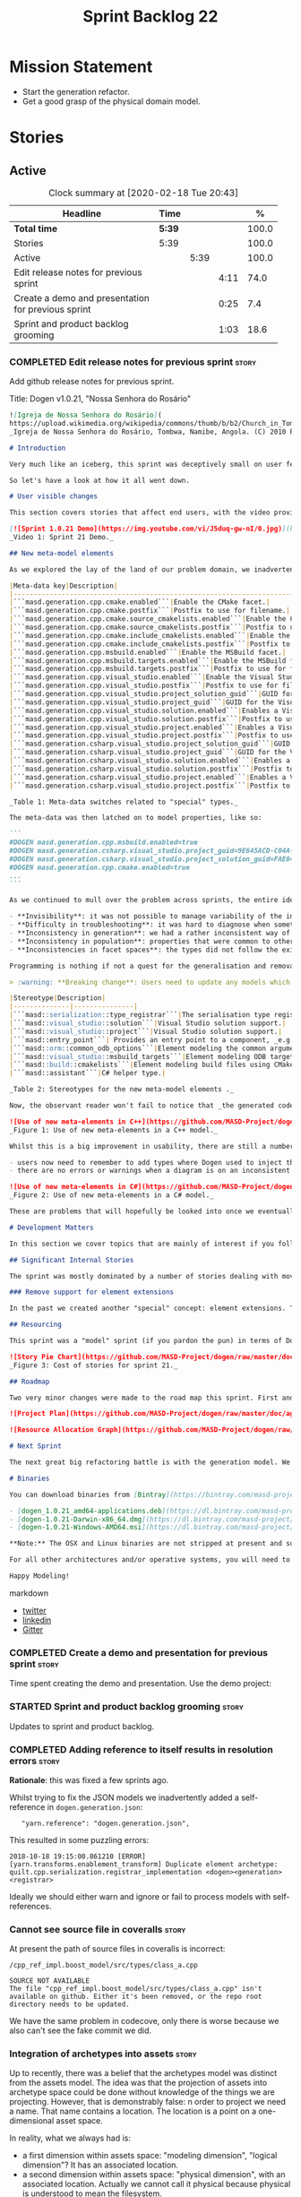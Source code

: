 #+title: Sprint Backlog 22
#+options: date:nil toc:nil author:nil num:nil
#+todo: STARTED | COMPLETED CANCELLED POSTPONED
#+tags: { story(s) epic(e) spike(p) }

* Mission Statement

- Start the generation refactor.
- Get a good grasp of the physical domain model.

* Stories

** Active

#+begin: clocktable :maxlevel 3 :scope subtree :indent nil :emphasize nil :scope file :narrow 75 :formula %
#+CAPTION: Clock summary at [2020-02-18 Tue 20:43]
| <75>                                               |        |      |      |       |
| Headline                                           | Time   |      |      |     % |
|----------------------------------------------------+--------+------+------+-------|
| *Total time*                                       | *5:39* |      |      | 100.0 |
|----------------------------------------------------+--------+------+------+-------|
| Stories                                            | 5:39   |      |      | 100.0 |
| Active                                             |        | 5:39 |      | 100.0 |
| Edit release notes for previous sprint             |        |      | 4:11 |  74.0 |
| Create a demo and presentation for previous sprint |        |      | 0:25 |   7.4 |
| Sprint and product backlog grooming                |        |      | 1:03 |  18.6 |
#+TBLFM: $5='(org-clock-time%-mod @3$2 $2..$4);%.1f
#+end:

*** COMPLETED Edit release notes for previous sprint                  :story:
    CLOSED: [2020-02-18 Tue 20:35]
    :LOGBOOK:
    CLOCK: [2020-02-18 Tue 20:30]--[2020-02-18 Tue 20:44] =>  0:14
    CLOCK: [2020-02-18 Tue 19:04]--[2020-02-18 Tue 19:34] =>  0:30
    CLOCK: [2020-02-18 Tue 18:02]--[2020-02-18 Tue 18:37] =>  0:35
    CLOCK: [2020-02-17 Mon 23:16]--[2020-02-18 Tue 00:23] =>  1:07
    CLOCK: [2020-02-17 Mon 22:44]--[2020-02-17 Mon 23:15] =>  0:31
    CLOCK: [2020-02-17 Mon 20:00]--[2020-02-17 Mon 20:10] =>  0:10
    CLOCK: [2020-02-17 Mon 19:51]--[2020-02-17 Mon 19:59] =>  0:08
    CLOCK: [2020-02-17 Mon 19:02]--[2020-02-17 Mon 19:58] =>  0:56
    :END:

Add github release notes for previous sprint.

Title: Dogen v1.0.21, "Nossa Senhora do Rosário"

#+BEGIN_SRC markdown
![Igreja de Nossa Senhora do Rosário](
https://upload.wikimedia.org/wikipedia/commons/thumb/b/b2/Church_in_Tombua%2C_Namibe%2C_Angola.JPG/1280px-Church_in_Tombua%2C_Namibe%2C_Angola.JPG)
_Igreja de Nossa Senhora do Rosário, Tombwa, Namibe, Angola. (C) 2010 Paulo César Santos._

# Introduction

Very much like an iceberg, this sprint was deceptively small on user features but big on internal changes: after several sprints of desperate chasing, we finally completed the mythical "fabric refactor". The coding work was not exactly glamorous, as we engaged on a frontal attack on all "quasi-meta-types" we had previously scattered across the codebase. One by one, each type was polished and moved into the assets meta-model, to be reborn anew as a fully-fledged modeling element. All the while, we tried to avoid breaking the world - but nevertheless did so, frequently. It was grueling work. Having said that, the end of the refactor made for a very exciting sprint, and though the war remains long, we can't help but feel an important battle was won.

So let's have a look at how it all went down.

# User visible changes

This section covers stories that affect end users, with the video providing a quick demonstration of the new features, and the sections below describing them in more detail. All features this sprint are related to the addition of new meta-model types, which resulted in a number of breaking changes. These we have highlighted with :warning:.

[![Sprint 1.0.21 Demo](https://img.youtube.com/vi/J5duq-gw-nI/0.jpg)](https://youtu.be/J5duq-gw-nI)
_Video 1: Sprint 21 Demo._

## New meta-model elements

As we explored the lay of the land of our problem domain, we inadvertently found ourselves allowing Dogen to evolve a "special" set of meta-types. These we used to model files deemed inferior in stature to _real source code_: mostly build-related material, but also some more "regular" source code which could be derived from existing elements - _e.g._ visitors, serialisation registrars and the like. Due to its second-class-citizen nature, these  "special types" were controlled via variability in haphazard ways. Over the years, a plethora of meta-data switches was introduced at the model level but, in the absence of a coherent overall plan, these were _ad-hoc_ and inconsistent. On the main, the switches were used to enable or disable the emission of these "special types", as well as to configure some of their properties. Table 1 provides a listing of these switches.

|Meta-data key|Description|
|-------------------------------------------------------------------------------------|---------------------------------------------------------|
|```masd.generation.cpp.cmake.enabled```|Enable the CMake facet.|
|```masd.generation.cpp.cmake.postfix```|Postfix to use for filename.|
|```masd.generation.cpp.cmake.source_cmakelists.enabled```|Enable the CMakeLists file in ```src``` directory.|
|```masd.generation.cpp.cmake.source_cmakelists.postfix```|Postfix to use for filename.|
|```masd.generation.cpp.cmake.include_cmakelists.enabled```|Enable the CMakeLists file in ```include``` directory.|
|```masd.generation.cpp.cmake.include_cmakelists.postfix```|Postfix to use for filename.|
|```masd.generation.cpp.msbuild.enabled```|Enable the MSBuild facet.|
|```masd.generation.cpp.msbuild.targets.enabled```|Enable the MSBuild formatter for ODB targets.|
|```masd.generation.cpp.msbuild.targets.postfix```|Postfix to use for filename.|
|```masd.generation.cpp.visual_studio.enabled```|Enable the Visual Studio facet.|
|```masd.generation.cpp.visual_studio.postfix```|Postfix to use for filename.|
|```masd.generation.cpp.visual_studio.project_solution_guid```|GUID for the Visual studio solution.|
|```masd.generation.cpp.visual_studio.project_guid```|GUID for the Visual studio project.|
|```masd.generation.cpp.visual_studio.solution.enabled```|Enables a Visual Studio solution for C++.|
|```masd.generation.cpp.visual_studio.solution.postfix```|Postfix to use for filename.|
|```masd.generation.cpp.visual_studio.project.enabled```|Enables a Visual Studio solution for C++.|
|```masd.generation.cpp.visual_studio.project.postfix```|Postfix to use for filename.|
|```masd.generation.csharp.visual_studio.project_solution_guid```|GUID for the Visual studio solution.|
|```masd.generation.csharp.visual_studio.project_guid```|GUID for the Visual studio project.|
|```masd.generation.csharp.visual_studio.solution.enabled```|Enables a Visual Studio solution for C#.|
|```masd.generation.csharp.visual_studio.solution.postfix```|Postfix to use for filename.|
|```masd.generation.csharp.visual_studio.project.enabled```|Enables a Visual Studio project for C#.|
|```masd.generation.csharp.visual_studio.project.postfix```|Postfix to use for filename.|

_Table 1: Meta-data switches related to "special" types._

The meta-data was then latched on to model properties, like so:

```
#DOGEN masd.generation.cpp.msbuild.enabled=true
#DOGEN masd.generation.csharp.visual_studio.project_guid=9E645ACD-C04A-4734-AB23-C3FCC0F7981B
#DOGEN masd.generation.csharp.visual_studio.project_solution_guid=FAE04EC0-301F-11D3-BF4B-00C04F79EFBC
#DOGEN masd.generation.cpp.cmake.enabled=true
...
```

As we continued to mull over the problem across sprints, the entire idea of "implicit" element types - injected into the model and treated differently from regular elements - was [ultimately understood to be harmful](https://github.com/MASD-Project/dogen/blob/master/doc/agile/v1/sprint_backlog_11.org#analyse-the-state-of-the-mess-of-refactors). The approach is in fact an _abuse_ of variability, due to how these elements had been (_mis-_)modeled. And it had consequences:

- **Invisibility**: it was not possible to manage variability of the injected types in the same fashion as for all other elements because they were "invisible" to the modeler.
- **Difficulty in troubleshooting**: it was hard to diagnose when something didn't work as expected, because all of the magic was internal to the code generator.
- **Inconsistency in generation**: we had a rather inconsistent way of handling different element types; some "just appeared" due to the state of the model (like ```registrar```); others were a consequence of enabling formatters (_e.g._ ```CMakeLists.txt```); still others required the presence of stereotypes (_e.g._ ```visitor```). It was very hard to explain the rationale for each of these to an unsuspecting user.
- **Inconsistency in population**: properties that were common to other elements had to be handled specially via meta-data. For example, adding comments or changing decoration for these elements required bespoke meta-data and associated transforms, even though we already had a pipeline which operated on "regular" elements.
- **Inconsistencies in facet spaces**: the types did not follow the existing facet conventions - _i.e._, to be placed on a folder named after the facet, _etc_. Even in that they were "special".

Programming is nothing if not a quest for the generalisation and removal of special cases, and these types had been a major thorn in the design. Thus the idea of refactoring fabric out of existence was born. With this release we finally removed all of the above meta-data keys, and replaced them with regular meta-model elements, instantiable via the appropriate stereotypes (Table 2). Sadly, a single use case was left, due to the specificity of its implementation: visitors. These shall be addressed on a future release.

> :warning: **Breaking change**: Users need to update any models which make use of the meta-data in Table 1 and replace them with the corresponding elements and stereotypes.

|Stereotype|Description|
|--------------|---------------|
|```masd::serialization::type_registrar```|The serialisation type registrar used mainly for boost serialisation support.|
|```masd::visual_studio::solution```|Visual Studio solution support.|
|```masd::visual_studio::project```|Visual Studio solution support.|
|```masd::entry_point```| Provides an entry point to a component, _e.g._ ```main```.|
|```masd::orm::common_odb_options```|Element modeling the common arguments for ODB.|
|```masd::visual_studio::msbuild_targets```|Element modeling ODB targets using MSBuild.|
|```masd::build::cmakelists```|Element modeling build files using CMake.|
|```masd::assistant```|C# helper type.|

_Table 2: Stereotypes for the new meta-model elements ._

Now, the observant reader won't fail to notice that _the generated code has not changed_ in any way - well, at least not intentionally. All of these new meta-model elements already existed, but in their previous incantation variability was used to trigger them (mostly). With this release they are modeled as proper meta-model elements, controlled by the user, and processed in the exact same way as all other elements. This means we can make use of all of the existing machinery in Dogen such as profiles.

![Use of new meta-elements in C++](https://github.com/MASD-Project/dogen/raw/master/doc/blog/images/cpp_new_meta_elements.png)
_Figure 1: Use of new meta-elements in a C++ model._

Whilst this is a big improvement in usability, there are still a number of pitfalls:

- users now need to remember to add types where Dogen used to inject them automatically. This is the case with ```registrar```, which was generated automatically when a model made use of inheritance.
- there are no errors or warnings when a diagram is on an inconsistent state due to the choice of elements used. For example, one can add a solution without a project.

![Use of new meta-elements in C#](https://github.com/MASD-Project/dogen/raw/master/doc/blog/images/csharp_new_meta_elements.png)
_Figure 2: Use of new meta-elements in a C# model._

These are problems that will hopefully be looked into once we eventually reach the validation work, in a few sprints time.

# Development Matters

In this section we cover topics that are mainly of interest if you follow Dogen development, such as details on internal stories that consumed significant resources, important events, etc. As usual, for all the gory details of the work carried out this sprint, see the [sprint log](https://github.com/MASD-Project/dogen/blob/master/doc/agile/v1/sprint_backlog_21.org).

## Significant Internal Stories

The sprint was mostly dominated by a number of stories dealing with moving fabric types, but since they have user visible consequences, they have been dealt with in _User visible changes_. The only other story of note is described below.

### Remove support for element extensions

In the past we created another "special" concept: element extensions. These allowed two meta-model elements to share the same position in modeling space, _i.e._ two elements sharing the same name. Whilst this may sound crazy on first sight, the initial idea behind it was more or less sound. Files such as forward declarations in C++, or ODB options, were better modeled when using "lightweight" meta-model elements which provided the specific data needed. In order for this to work, we needed to have some kind of way of containing meta-elements within meta-elements, and thus "element extensions" were born. As with fabric types, element extensions did not stood the test of time and added a lot of complexity and special cases. Now that the last fabric types that made use of element extensions were removed, we managed to remove the extensions themselves from the meta-model, greatly simplifying things.

## Resourcing

This sprint was a "model" sprint (if you pardon the pun) in terms of Dogen development. At an overall elapsed time of four weeks, our utilisation rate improved significantly from 23% to an amazing 56%. In other words, we managed to maintain a steady pace and clocked around 20 hours every week. Furthermore, a staggering _75.5%_ of the overall ask was spent on stories directly related to the sprint's mission of refactoring fabric. This is quite possibly the highest in Dogen's eight-year history, as far as I can recall. We spent 19.6% on process related activities, which whilst not the smallest amount ever, its also in line with recent sprints - particularly when we have video recording activities. The remainder of the sprint was used chasing minor spikes such as problems with the setup (1.4%), errors in tests (0.8%), issues with coveralls (0.3%) and so on. Overall, from a resource management perspective, this was a very successful sprint.

![Story Pie Chart](https://github.com/MASD-Project/dogen/raw/master/doc/agile/v1/sprint_21_pie_chart.jpg)
_Figure 3: Cost of stories for sprint 21._

## Roadmap

Two very minor changes were made to the road map this sprint. First and foremost, we finally removed the fabric refactor from the roadmap, which is extremely pleasing. Secondly, we bumped up resource usage by a fair (if somewhat random) amount, which projected timescales in time somewhat, in a more realistic manner. How realistic is up to debate, but at least it is hopefully slightly less wrong.

![Project Plan](https://github.com/MASD-Project/dogen/raw/master/doc/agile/v1/sprint_21_project_plan.png)

![Resource Allocation Graph](https://github.com/MASD-Project/dogen/raw/master/doc/agile/v1/sprint_21_resource_allocation_graph.png)

# Next Sprint

The next great big refactoring battle is with the generation model. We need to move all concepts that had been incorrectly placed in generation to the meta-model, and, with it, reduce the huge code duplication we have between backends.

# Binaries

You can download binaries from [Bintray](https://bintray.com/masd-project/main/dogen) for OSX, Linux and Windows (all 64-bit):

- [dogen_1.0.21_amd64-applications.deb](https://dl.bintray.com/masd-project/main/1.0.21/dogen_1.0.21_amd64-applications.deb)
- [dogen-1.0.21-Darwin-x86_64.dmg](https://dl.bintray.com/masd-project/main/1.0.21/DOGEN-1.0.21-Darwin-x86_64.dmg)
- [dogen-1.0.21-Windows-AMD64.msi](https://dl.bintray.com/masd-project/main/DOGEN-1.0.21-Windows-AMD64.msi)

**Note:** The OSX and Linux binaries are not stripped at present and so are larger than they should be. We have [an outstanding story](https://github.com/MASD-Project/dogen/blob/master/doc/agile/product_backlog.org#linux-and-osx-binaries-are-not-stripped) to address this issue, but sadly CMake does not make this trivial.

For all other architectures and/or operative systems, you will need to build Dogen from source. Source downloads are available below.

Happy Modeling!
#+END_SRC markdown

- [[https://twitter.com/MarcoCraveiro/status/1229849866416816129][twitter]]
- [[https://www.linkedin.com/posts/marco-craveiro-31558919_masd-projectdogen-activity-6635632094846476289-oXZM][linkedin]]
- [[https://gitter.im/MASD-Project/Lobby][Gitter]]

*** COMPLETED Create a demo and presentation for previous sprint      :story:
    CLOSED: [2020-02-18 Tue 19:03]
    :LOGBOOK:
    CLOCK: [2020-02-18 Tue 18:38]--[2020-02-18 Tue 19:03] =>  0:25
    :END:

Time spent creating the demo and presentation. Use the demo project:

*** STARTED Sprint and product backlog grooming                       :story:
    :LOGBOOK:
    CLOCK: [2020-02-17 Mon 19:31]--[2020-02-17 Mon 19:50] =>  0:19
    CLOCK: [2020-02-17 Mon 17:43]--[2020-02-17 Mon 18:27] =>  0:44
    :END:

Updates to sprint and product backlog.

*** COMPLETED Adding reference to itself results in resolution errors :story:
    CLOSED: [2020-02-17 Mon 18:17]

*Rationale*: this was fixed a few sprints ago.

Whilst trying to fix the JSON models we inadvertently added a
self-reference in =dogen.generation.json=:

:    "yarn.reference": "dogen.generation.json",

This resulted in some puzzling errors:

: 2018-10-18 19:15:00.861210 [ERROR] [yarn.transforms.enablement_transform] Duplicate element archetype: quilt.cpp.serialization.registrar_implementation <dogen><generation><registrar>

Ideally we should either warn and ignore or fail to process models
with self-references.

*** Cannot see source file in coveralls                               :story:

 At present the path of source files in coveralls is incorrect:

 : /cpp_ref_impl.boost_model/src/types/class_a.cpp

 : SOURCE NOT AVAILABLE
 : The file "cpp_ref_impl.boost_model/src/types/class_a.cpp" isn't available on github. Either it's been removed, or the repo root directory needs to be updated.

 We have the same problem in codecove, only there is worse because we
 also can't see the fake commit we did.

*** Integration of archetypes into assets                             :story:

Up to recently, there was a belief that the archetypes model was
distinct from the assets model. The idea was that the projection of
assets into archetype space could be done without knowledge of the
things we are projecting. However, that is demonstrably false: n order
to project we need a name. That name contains a location. The location
is a point on a one-dimensional asset space.

In reality, what we always had is:

- a first dimension within assets space: "modeling dimension",
  "logical dimension"? It has an associated location.
- a second dimension within assets space: "physical dimension", with
  an associated location. Actually we cannot call it physical because
  physical is understood to mean the filesystem.

So it is that concepts such as archetype, facet and technical space
are all part of assets - they just happen to be part of the
two-dimensional projection. Generation is in effect a collection of
model to text transforms that adapts the two-dimensional element
representation into the extraction meta-model. Formatters are model to
text transforms which bind to locations in the physical dimension.

In this view of the world, we have meta-model elements to declare
archetypes, with their associated physical locations. This then
results in the injection of these meta-elements. Formatters bind to
these locations.

However, note that formatters provide dependencies. This is because
these are implementation dependent. This means we still need some
transforms to occur at the generation level. However, all of the
dependencies which are modeling related should happen within
assets. Only those which are formatter specific should happen in
generation. The problem though is that at present we deem all
dependencies to be formatter specific and each formatter explicitly
names its dependencies against which facets. It does make sense for
these to be together.

Perhaps what we are trying to say is that there are 3 distinct
concepts:

- modeling locations;
- logical locations;
- physical locations.

The first two are within the domain of assets. The last one is in the
domain of generation and extraction. Assets should make the required
data structures available, but it is the job of generation to populate
this information. Thus directory themes, locator, etc are all
generation concepts.

One could, with a hint of humour, call the "logical dimension" the
meta-physical dimension. This is because it provides the meta-concepts
for the physical dimension.

A backend provides a translation into a representation considered
valid according to the rules of a technical space. A backend can be
the primary or secondary backend for a technical space. A component
can only have a primary backend, and any number of secondary
backends. Artefacts produced by a backend must have a unique physical
location. In LAM mode, the component is split into multiple
components, each with their own primary technical space.

*** Define a combined logical-physical space                          :story:

It now seems that we have been searching for a meta-model that
combines both aspects of logical modeling as well as physical
modeling. Facets, archetypes etc are all parts of the physical
dimension of this space. We need to find all stories on this topic and
organise them to see if we can come up with a consistent system of
meaning.

Notes:

- archetypes must support a notion of "kind". This is so we can have
  public include headers, private include headers and implementation
  files. This "kind" affects the topology of the physical dimension.
- the locator is a function that takes points in the logical-physical
  space and maps them to filesystem locations. It uses properties of
  those meta-model elements to configure the mapping.

*** Create a archetypes locator                                       :story:

We need to move all functionality which is not kernel specific into
yarn for the locator. This will exist in the helpers namespace. We
then need to implement the C++ locator as a composite of yarn
locator.

*Other Notes*

At present we have multiple calls in locator, which are a bit
ad-hoc. We could potentially create a pattern. Say for C++, we have
the following parameters:

- relative or full path
- include or implementation: this is simultaneously used to determine
  the placement (below) and the extension.
- meta-model element:
- "placement": top-level project directory, source directory or
  "natural" location inside of facet.
- archetype location: used to determine the facet and archetype
  postfixes.

E.g.:

: make_full_path_for_enumeration_implementation

Interestingly, the "placement" is a function of the archetype location
(a given artefact has a fixed placement). So a naive approach to this
seems to imply one could create a data driven locator, that works for
all languages if supplied suitable configuration data. To generalise:

- project directory is common to all languages.
- source or include directories become "project
  sub-directories". There is a mapping between the artefact location
  and a project sub-directory.
- there is a mapping between the artefact location and the facet and
  artefact postfixes.
- extensions are a slight complication: a) we want to allow users to
  override header/implementation extensions, but to do it so for the
  entire project (except maybe for ODB files). However, what yarn's
  locator needs is a mapping of artefact location to  extension. It
  would be a tad cumbersome to have to specify extensions one artefact
  location at a time. So someone has to read a kernel level
  configuration parameter with the artefact extensions and expand it
  to the required mappings. Whilst dealing with this we also have the
  issue of elements which have extension in their names such as visual
  studio projects and solutions. The correct solution is to implement
  these using element extensions, and to remove the extension from the
  element name.
- each kernel can supply its configuration to yarn's locator via the
  kernel interface. This is fairly static so it can be supplied early
  on during initialisation.
- there is still something not quite right. We are performing a
  mapping between some logical space (the modeling space) and the
  physical space (paths in the filesystem). Some modeling elements
  such as the various CMakeLists.txt do not have enough information at
  the logical level to tell us about their location; at present the
  formatter itself gives us this hint ("include cmakelists" or "source
  cmakelists"?). It would be annoying to have to split these into
  multiple archetypes just so we can have a function between the
  archetype location and the physical space. Although, if this is the
  only case of a modeling element not mapping uniquely, perhaps we
  should do exactly this.
- However, we still have inclusion paths to worry about. As we done
  with the source/include directories, we need to somehow create a
  concept of inclusion path which is not language specific; "relative
  path" and "requires relative path" perhaps? These could be a
  function of archetype location.

Merged stories:

*Generate file paths as a transform*

We need to understand how file paths are being generated at present;
they should be a transform inside generation.

*** Clean-up archetype locations modeling                             :story:

We now have a large number of containers with different aspects of
archetype locations data. We need to look through all of the usages of
archetype locations and see if we can make the data structures a bit
more sensible. For example, we should use archetype location id's
where possible and only use the full type where required.

Notes:

- formatters could return id's?
- add an ID to archetype location; create a builder like name builder
  and populate ID as part of the build process.

*** Move dependencies into archetypes                                 :story:

Actually the dependencies will be generated at the kernel level
because 99% of the code is kernel specific. However, we need to make
it an external transform. We need to figure out an interface that
supplies archetypes with the data needed to create the dependencies
container.

Tasks:

- create the locator in the C++ external transform
- create a dependencies transform that uses the existing include
  generation code.

*Previous understanding*

It seems all languages we support have some form of "dependencies":

- in c++ these are the includes
- in c# these are the usings
- in java these are the imports

So, it would make sense to move these into yarn. The process of
obtaining the dependencies must still be done in a kernel dependent
way because we need to build any language-specific structures that the
dependencies builder requires. However, we can create an interface for
the dependencies builder in yarn and implement it in each kernel. Each
kernel must also supply a factory for the builders.

*** Move formatting styles into generation                            :story:

We need to support the formatting styles at the meta-model level.

*** Make creating new facets easier                                   :story:

For types that are stitchable such as formatters, we need to always
copy and paste the template form another formatter and then update
values. It would be great if we could have dogen generate a bare-bones
stitch template. This is pretty crazy so it requires a bit of
concentration to understand what we're doing here:

- detect that the =yarn::object= is annotated as
  =quilt.cpp.types.class_implementation.formatting_style= =stitch=.
- find the corresponding expected stitch file. If none is available,
  /dynamically/ change the =formatting_style= to =stock= and locate a
  well-known stitch formatter.
- the stitch formatter uses a stitch template that generates stitch
  templates. Since we cannot escape stitch markup, we will have to use
  the assistant. One problem we have is that the formatter does not
  state all of the required information such as what yarn types does
  it format and so forth. We probably need a meta-model concept to
  capture the idea of formatters - and this could be in yarn - and
  make sure it has all of this information. This also has the
  advantage of making traits, initialisers etc easier. We can do the
  same for helpers too.
- an additional wrinkle is that we need different templates for
  different languages. However, perhaps these are just wale templates
  in disguise rather than stitch templates? Then we can have the
  associated default wale templates, very much in the same way we have
  wale templates for the header files. They just happen to have stitch
  markup rather than say C++ code.

This is a radically different way from looking at the code. We are now
saying that yarn should have concepts for:

- facets: specialisation of modules with meta-data such as facet name
  etc. This can be done via composition to make our life easier.
- formatters and helpers: elements which belong to a facet and know of
  their archetype, wale templates, associated yarn element and so
  forth.

We then create stereotypes for these just like we did for
=enumeration=. As part of the yarn parsing we instantiate these
meta-objects with all of their required information. In addition, we
need to create what we are calling at present "profiles" to define
their enablement and to default some of its meta-data.

When time comes for code-generation, these new meta-types behave in a
more interesting way:

- if there is no stitch template, we use wale to generate it.
- once we have a stitch template, we use stitch to generate the c++
  code. From then on, we do not touch the stitch template. This
  happens because overwrite is set to false on the enablement
  "profile".

Merged stories:

*Code generate initialisers and traits*

If we could mark the modules containing facets with a stereotype
somehow - say =facet= for example, we could automatically inject two
meta-types:

- =initialzer=: for each type marked as =requires_initialisation=,
  register the formatter. Register the types as a formatter or as a
  helper.
- =traits=: for each formatter in this module (e.g. classes with the
  stereotype of =C++ Artefact Formatter= or =C# Artefact Formatter=),
  ask for their archetype. The formatters would have a meta-data
  parameter to set their archetype. In fact we probably should have a
  separate meta-data parameter (archetype source? archetype?).

We may need to solve the stereotype registration problem though, since
only C++ would know of this facet. Or we could hard-code it in yarn
for now.

Notes:

- how does the initialiser know the formatter is a =quilt.cpp=
  formatter rather than say a C# formatter? this could be done via the
  formatter's archetype - its the kernel.
- users can make use of this very same mechanism to generate their own
  formatters. We can then load up the DLL with boost plugin. Note that
  users are not constrained by the assets meta-model. That is to say,
  they can create new meta-types and inject them into assets. Whilst
  we don't support this use case at present, we should make sure the
  framework does not preclude it. Their DLL then defines the
  formatters which are able to process those meta-types. The only snag
  in all of this is the expansion machinery. We use static visitors
  all over the place, and without somehow dynamically knowing about
  the new types, they will not get expanded. We need to revisit
  expansion in this light to see if there is a way to make it more
  dynamic somehow, or at least have a "default" behaviour for all
  unknown types where we do the generic things to them such as
  computing the file path, etc. This is probably sufficient for the
  vast majority of use cases. The other wrinkle is also locator. We
  are hard-coding paths. If the users limit themselves to creating
  "regular" entities rather than say CMakeLists/msbuild like entities
  which have some special way to compute their names, then we don't
  have a problem. But there should be a generic way to obtain all path
  elements apart from the file name from locator. And also perhaps
  have facets that do not have a facet directory so that we can place
  types above the facet directories such as SLNs, CMakeLists, etc.

*** Create the notion of project destinations                         :story:

At present we have conflated the notion of a facet, which is a logical
concept, with the notion of the folders in which files are placed - a
physical concept. We started thinking about addressing this problem by
adding the "intra-backend segment properties", but as the name
indicates, we were not thinking about this the right way. In truth,
what we really need is to map facets (better: archetype locations) to
"destinations".

For example, we could define a few project destinations:

: masd.generation.destination.name="types_headers"
: masd.generation.destination.folder="include/masd.cpp_ref_impl.northwind/types"
: masd.generation.destination.name=top_level (global?)
: masd.generation.destination.folder=""
: masd.generation.destination.name="types_src"
: masd.generation.destination.folder="src/types"
: masd.generation.destination.name="tests"
: masd.generation.destination.folder="tests"

And so on. Then we can associate each formatter with a destination:

: masd.generation.cpp.types.class_header.destination=types_headers

Notes:

- these should be in archetypes models.
- with this we can now map any formatter to any folder, particularly
  if this is done at the element level. That is, you can easily define
  a global mapping for all formatters, and then override it
  locally. This solves the long standing problem of creating say types
  in tests and so forth. With this approach you can create anything
  anywhere.
- we need to have some tests that ensure we don't end up with multiple
  files with the same name at the same destination. This is a
  particular problem for CMake. One alternative is to allow the
  merging of CMake files, but we don't yet have a use case for
  this. The solution would be to have a "merged file flag" and then
  disable all other facets.
- this will work very nicely with profiles: we can create a few out of
  the box profiles for users such as flat project, common facets and
  so on. Users can simply apply the stereotype to their models. These
  are akin to "destination themes". However, we will also need some
  kind of "variable replacement" so we can support cases like
  =include/masd.cpp_ref_impl.northwind/types=. In fact, we also have
  the same problem when it comes to modules. A proper path is
  something like:
  - =include/${model_modules_as_dots}/types/${internal_modules_as_folders}=
  - =include/${model_modules_as_dots}/types/${internal_modules_as_dots}.=
  - =include/${model_modules_as_dots}/types/${internal_modules_as_underscores}_=

  This is *extremely* flexible. The user can now create a folder
  structure that depends on package names etc or choose to flatten it
  and can do so for one or all facets. This means for example that we
  could use nested folders for =include=, not use model modules for
  =src= and then flatten it all for =tests=.
- actually it is a bit of a mistake to think of these destinations as
  purely physical. In reality, we may also need them to contribute to
  namespaces. For example, in java the folders and namespaces must
  match. We could solve this by having a "module contribution" in the
  destination. These would then be used to construct the namespace for
  a given facet. Look for java story on backlog for this.
- this also addresses the issue of having multiple serialisation
  formats and choosing one, but having sensible folder names. For
  example, we could have boost serialisation mapped to a destination
  called =serialisation=. Or we could map it to say RapidJSON
  serialisation. Or we could support two methods of serialisation for
  the same project. The user chooses where to place them.

*** Model "types" and element binding                                 :story:

It seems clear that we will have different "types" of models:

- product models, describing entire products.
- component models, which at present we call "models". These describe
  a given component type such as a library or an executable. Thus,
  they themselves have sub-types.
- profile models: useful to keep the configuration separate. However,
  it may make more sense to place them in the product model, since its
  shared across components?
- PDMs: these describe platforms.

At present there is no concept of model types, so any meta-model
element can be placed in any model. This is convenient, but in the
future it may make things too complicated: users may end up placing
types in PDMs when they didn't meant to do so, etc. What seems to
emerge from here is that, just as with variability, there is a concept
of a binding point at the model level too. That is, meta-model
elements are associated with specific model types (binding element?).

In an ideal world, we should have a class in the meta-model that
represents each model type. We then instantiate this class within one
of the dogen models to register the different model types. Its
code-generation representation is the registration. It also binds to
all the meta-model elements it binds to. This can be done simply by
creating a feature that lists the stereotypes of the elements
(remember that these are then registered too, because we will generate
the meta-class information as we generate the assets model). Then, we
can ask the model type if a given element is valid (check a set of
stereotypes).

Formatters are themselves meta-model elements, and they bind to other
meta-model elements (which raises the question: which meta-model
elements are bindable? we can't allow a formatter to bind to a
formatter...). Perhaps we need another type of model, which is a
"generation model". This is where we can either declare new technical
spaces or add to existing technical spaces; and declare new facets and
formatters. We should be able to add to existing facets and TSs by
allowing users to specify the TS/facet when declaring the
formatter. If not specified, then the user must declare a facet in the
package containing the formatter. Similarly with TSs.

Note also that the formatter binding code is "inserted" directly
during generation into the CPP file. Its not possible to change
it. Same with the includes. This ensures the user cannot bypass the
model type system by mistake. Also, by having a formatter meta-model
type, we can now declare the header file as we please, and ensure the
shape of the implementation. Now, the stitch template can be
restricted to only the formatting function itself; the rest is
code-generated. We no longer need wale templates. This will of course
require the move to PDMs and the removal of the helper code. This also
means that anyone can declare new meta-model elements; they will
register themselves, and correctly expand across archetype
space. However, we do not have the adaption code nor do we have
containers for these modeling elements. We need a separate story for
this use case.

Destinations are meta-model elements too. In the generation.cpp model
we will declare all the available destinations:

- global
- src
- include
- tests

etc. The formaters bind into destinations. Formatters belong to facets
in the archetype space, which express themselves as directories in the
artefact path when we project from archetype space into artefact
space. More generally: assets in asset space are projected into the
multidimensional archetype space. Archetypes are projected into
artefact space, but the dimensions of archetype space are flattened
into the hierarchy of the filesystem.

We also need a concept of artefact types. These mainly are needed for
file extensions, but conceivably could also be used for other
purposes.

*** Associate includes with model elements                            :story:

The right solution for the formatter includes is to supply them as
meta-data in the model element. This has the advantage that we can
then make use of profiles. At present we have one way to supply
includes: the primary and secondary includes:

: "masd.generation.cpp.io.class_header.primary_inclusion_directive": "<boost/property_tree/json_parser.hpp>",
: "masd.generation.cpp.io.class_header.secondary_inclusion_directive": "<boost/algorithm/string.hpp>",

This does a part of the job: we can associate up to two include
directives with one facet and element. However:

- by using this machinery we are effectively replacing the original
  include.
- the includes will occur for anyone who references the type. Though
  however, since the includes are applicable only to the class
  implementation this is less of a problem. Technically its still
  incorrect though because these are not the includes needed to use
  the type but the includes needed to define the type.

For formatters, we kind of need to make the includes only happen when
we are building the formatter. If we could have a similar machinery,
but without adding to types referencing the type, this would give us a
way to declare all of the formatters dependencies. Then, we could
switch to building all of the stitch boilerplate outside of stitch and
supplying it as a KVP.

*** Move models into the project directory                            :story:

At present we have a models directory in each component of a
product. However, perhaps it makes more sense to have it as a
subdirectory of the component itself. This is because in an ideal
world, we should create a package for the component with the model and
the header files as well as the binaries, allowing users to consume
it:

- in the Dogen case, it means users can create plugins for Dogen;
- in the PDM case, it means users can make use of the PDM in their own
  models;
- for user models, it means you can consume a product in another
  product by referencing its models.

However, one downside of this approach is that we then need to have
many directories in the include path for models. If we take the
include headers as an example, there are a small number of directories
in the path:

- compiler specific directories
- =/usr/include=
- ...

Maybe we have two separate issues here:

- when creating a product, where should the models be placed? If we
  keep in mind that models are themselves an asset like any other and
  as such require a meta-model representation, it would be logical to
  keep the model with the component it generates (just like we keep
  the product model within the product it generates). This means for
  instance that we could easily initialise a component via the command
  line and create a "template" blank model (in dia or JSON) with a
  number of things already set. We probably also need a way to avoid
  deleting multiple files (e.g. if we have both a dia and a JSON
  model, we need to know to ignore both of them). This means that when
  building a product we need multiple include directories for models,
  just as we do for headers. This work should be done as part of
  adding products to the asset model because models will be in the
  same namespace. The dia and JSON directories are then the facets for
  the model. This also means that we can now add the targets for
  generation, conversion etc directly into each component. So,
  somewhat paradoxically, when we create a model, we need to have a
  model of the model in it (or maybe two models of the model, Dia and
  JSON). Interestingly, now that we have a model of the model, we can
  suddenly move all of the keys that we have placed at the top-level
  into this modeling element. We can aslo associate it with a profile
  via stereotypes, removing the need for
  =masd.variability.profile=. And if we take it to the next leve, then
  perhaps references are themselves also modeling elements. Its not
  clear if this is an advantage though.
- from a "consumption" perspective, perhaps we could have a single
  =shared/dogen/models= directory, just like we will also place all of
  the PDM's includes under =/usr/include= and the SO's under
  =/usr/lib=. We could split it into Dia and JSON if need be.
- the product model itself should be at the top-most directory of the
  git repository. We also need a "models" directory to store models
  which are not expressed as source code (profiles, PDMs, etc). Then,
  for each component, we should have the models at the root directory
  of the component. Whilst this is not in line with our OCD, it is
  required in order for the product model to be able to locate the
  component models. An alternative is to have a convention that we
  always look into a "models" directory (which can be renamed via a
  meta-data parameter) for models, plus any additional directories in
  the "model path". We must inject the model file names to dogen so
  that we do not delete the models.

*** Formatters can only belong to one facet                           :story:

Up to know there was an agreement that generation space was
hierarchical and formatters could only belong to one facet. This has
been true until now, but with the addition of CMake support to tests,
we now have an exception: we need to honour both the tests facet and
the cmake facet. If either of them are off, then we should not emit
the CMake file. This means that we need to somehow map one formatter
to multiple facets. For now we just hacked it and used one of the
facets. It means that if you disable CMake but enable testing you'll
still end up with the testing CMake file.

*** Tidy-up of inclusion terminology                                  :story:

Random notes:

- imports and exports
- some types support both (headers)
- some support imports only (cpp)
- some support neither (cmakelists, etc).

*** Consider bucketing elements by meta-type in model                 :story:

At the moment we have a flat container of elements in the main
model. However, it seems like one of its use cases will be to bucket
the elements by meta-type before processing: formatters will want to
locate all formatters for a given meta-type and apply them all. At
present we are asking for the formatters for meta-name
repeatedly. This makes no sense, we should just ask for them once and
apply all formatters in one go.

For this we could simply group elements by meta-name in the model
itself and then use that container at formatting time. However, there
may be cases where looping through the whole model is more convenient
(during transforms) so this is not without its downsides.

Alternatively we could consider just bucketing in the formatters'
workflow itself.

This work will only be useful once we get rid of the formattables
model.

This can be done in the generation model, as part of the generation
clean up.

*** Add a C++ version to types                                        :story:

Not all system model types are available for all versions. This
applies to the C++ standard (e.g. 98, 11, 14 etc) but also to
boost. We need to be able to mark a type against a version; the user
then declares which version it is using in the model. If the user
attempts to use types that are not available for that version we
should throw.

*** Add facet validation against language standard                    :story:

With the move of enablement to yarn, we can no longer validate facets
against the language standard. For example, we should not allow
hashing on C++ 98. The code was as follows:

#+begin_src c++
void enablement_expander::validate_enabled_facets(
    const global_enablement_configurations_type& gcs,
    const formattables::cpp_standards cs) const {
    BOOST_LOG_SEV(lg, debug) << "Validating enabled facets.";

    if (cs == formattables::cpp_standards::cpp_98) {
        using formatters::hash::traits;
        const auto arch(traits::class_header_archetype());

        const auto i(gcs.find(arch));
        if (i == gcs.end()) {
            BOOST_LOG_SEV(lg, error) << archetype_not_found << arch;
            BOOST_THROW_EXCEPTION(expansion_error(archetype_not_found + arch));
        }

        const auto& gc(i->second);
        if (gc.facet_enabled()) {
            const auto fctn(gc.facet_name());
            BOOST_LOG_SEV(lg, error) << incompatible_facet << fctn;
            BOOST_THROW_EXCEPTION(expansion_error(incompatible_facet + fctn));
        }
    }

    BOOST_LOG_SEV(lg, debug) << "Validated enabled facets.";
}
#+end_src

It was called from the main transform method in enablement transform,
prior to uptading facet enablement.

What we really need is the concept of a technical space in the
metamodel, as well as a "version" for that technical space, and then
also the concept of a facet. Then we are effectively building
(weaving?) an instance of a theoretical TS based on the configuration
(positive variability). We can then validate the configuration. This
should all now be part of archetypes. The versions can be attributes
of technical space with a string version (e.g. "c++ 98) and a numeric
version (1 say) so that we can make comparisons (e.g. c++ 17 > c++
98). Each formatter can then declare its compatibility against the
versions of the technical space.

Merged stories

*Facets incompatible with standards*

Some facets may not be supported for all settings of a language. For
example the hash facet is not compatible with C++ 98. We need to have
some kind of facet/formatter level validation for this.

*** Create the concept of a technical space version                   :story:

We need a simple way to compare versions of technical spaces and have
them mapped into "identifiers" that users can relate to. For example,
C++ versions such as C++ 98 etc are the identifier; we should also
have a simple natural number mapping for each of these. We also need
to take into account the TRs - e.g. a type may be defined on a TR but
not be available on a version.

This should be done when we add technical spaces to the meta-model.

Merged stories:

*Drop the "c++-" prefix in meta-data for standard*

At present we do:

: quilt.cpp.standard=c++-98

The "c++-" seems a bit redundant.

*** Technical space composition                                       :story:

There are some formatters which are really not specific to a technical
space:

- CMake can be used with several languages such as C, C++, etc.
- Visual studio solutions are common to many technical spaces (F#, C#,
  C++, etc).

It seems we need to create a set of generation models which can be
used in conjunction with the "dominant" technical space. These are
triggered by the presence of meta-elements. Or perhaps we can just say
that we iterate through all "non-dominant" technical spaces ("main"
and "secondary"?  "subsidiary"?) and generate anything for which there
is an enabled and matching meta-element.

*** Setting include and source directory to empty                     :story:

At present it does not seem possible to set either the include or
source directories to empty. This probably just requires annotations
to understand empty values, e.g.

: a.b.c=

*** Throw on unsupported stereotypes for specific kernels             :story:

In some cases we may support a feature in one language but not on
others like say ORM at present. If a user requests ORM in a C# model,
we should throw.

If we are in compatibility mode, however, we should not throw.

Note that we are already throwing if a stereotype is totally
unknown. The problem here is that the stereotype is known, but not
supported for all kernels. This is a bit trickier.

We also need to check the existing code in stereotypes transform to
stop trowing if compatibility flag is on.

*** Add support for multi-components in a model                       :story:

In the world of cross-model transformations (see story), we need lots
of separate models just because they need to generate their own
libraries or executables. It is a bit of a shame that we need to have
a number of "modelets", each for its own component. An alternative
would be to support multiple components from a single model, but this
would be a bit tricky. Thoughts:

- the model would have a multi-component mode, set at the top. No
  model elements are allowed at the top level.
- each package has a stereotype of =dogen::component= (not the best of
  names given it conflicts with UML component diagrams). Dogen
  generates each of these namespaces as a separate component
  (e.g. shared library or executable).
- the top-level model name becomes the first model name, the package
  name the second model name. Interestingly, this should mean dogen
  will generate all components on the top-level directory without any
  additional work.
- the easiest thing to do in terms of the existing pipeline is to
  create the concept of components at the meta-model level and then
  create a transform that takes a component based model and generates
  one model per component and processes them one at a time with the
  existing pipeline. However, we need to be careful because one model
  will contain all of the business logic whereas the other models are
  simple references to it. This could be addressed by having
  references, based on the existing model references.

*** Create "opaque" kernel and element properties                     :story:

As part of the element container, we can have a set of base classes
that are empty: =opaque_element_properties=. This class is then
specialised in each kernel with the properties that are specific to
it. We probably need an equivalent for:

- kernel level properties
- element level properties
- attribute level properties.

We then have to do a lot of casting in the helpers.

Once we got these opaque properties, we can then create "kernel
specific expanders" which are passed in to the yarn workflow. These
populate the opaque properties.

** Deprecated
*** CANCELLED Disabling facet after regeneration does not delete file :story:
    CLOSED: [2020-02-17 Mon 18:08]

*Rationale*: this issue is likely to do with the fact that we have
ignore regexes for =test= and =tests= on most models.

Steps to reproduce:

- enable tests for all types.
- generate model.
- disable tests for one type.
- generate model.

Expected that disabling tests for type would result in file
deletion. Instead nothing happens. However, if one deletes the
generated file for the type, then the next generation will correctly
not generate code for the type.

It seems there is some weird mismatch between enablement and lint
removal: we are probably adding the file to the list of expected
files, regardless of whether the facet is enabled or not. However,
this is not always the case because we've proven that enabling and
disabling a facet correctly results in the deletion of files. It must
be something to do with how local enablement is handled.

*** CANCELLED Naming of saved yarn/Dia files is incorrect             :story:
    CLOSED: [2020-02-17 Mon 18:11]

*Rationale*: we don't really use this functionality as is, and in the
future we will create new "top-level" "types for serialisaton instead
of using hand-crafted code, so the story does not add value.

For some random reason when we use dogen to save yarn/Dia files the
names look like this:

: test_data/dia_sml/expected/boost_model.xmldia
: test_data/dia_sml/expected/std_model.xmldia

but our tests expect:

: test_data/dia_sml/expected/boost_model.diaxml
: test_data/dia_sml/expected/std_model.diaxml

This must be part of a refactoring that wasn't completed properly.
*** CANCELLED Incorrect generation when changing external modules     :story:
    CLOSED: [2020-02-17 Mon 18:16]

*Rationale*: this issue is likely to do with the fact that we have
ignore regexes for =test= and =tests= on most models.

When fixing the C# projects, we updated the external modules, from
=dogen::test_models= to =CSharpRefImpl=. Regenerating the model
resulted in updated project files but the rest of the code did not
change. It worked by using =-f=. It should have worked without forcing
the write.

*** CANCELLED Tests for error conditions in libxml                    :story:
    CLOSED: [2020-02-17 Mon 18:19]

*Rationale*: we will move to RapidXML.

We do not have any errors that check for error conditions directly in
libxml. This is why the coverage of these functions is red.
*** CANCELLED =Nameable= concept moved position on code generation    :story:
    CLOSED: [2020-02-17 Mon 18:23]

*Rationale*: hasn't happened again for a long time.

During the exogenous model work, yarn's =Nameable= concept moved
position. We need to look at how the parent changes were done to see
if they are stable or not.

*** CANCELLED Consider automatic injection of helpers                 :story:
    CLOSED: [2020-02-17 Mon 18:24]

*Rationale*: helpers will be removed.

At present we are manually calling:

: a.add_helper_methods();

On each of the class implementation formatters in order to inject
helpers. This is fine for existing cases, but its a bit less obvious
when adding the first helper to an existing template: one does not
quite know why the helper is not coming through without
investigating. One possible solution is to make the helper generation
more "mandatory". Its not entirely obvious how this would work.

*** CANCELLED Clean-up helper terminology                             :story:
    CLOSED: [2020-02-17 Mon 18:24]

*Rationale*: helpers will be removed.

The name "helper" was never really thought out. It makes little
sense - anything can be a helper. In addition, we have helpers that do
not behave in the same manner (inserter vs every other helper). We
need to come up with a good vocabulary around this.

- static aspects: those that are baked in to the file formatter.
- dynamic aspects: those that are inserted in to the file formatter at
  run time.
- type-dependent dynamic aspects: those that are connected to the
  types used in the file formatter.

Merged stories:

*Type-bound helpers and generic helpers*

Not all helpers are bound to a type. We have the case of inserter
helper in io which is used by main formatters directly. We need to
make this distinction in the manual.
*** CANCELLED Helper methods should have their own includes           :story:
    CLOSED: [2020-02-17 Mon 18:25]

*Rationale*: helpers will be removed.

This should be fairly straightforward:

- ensure we compute helpers before we do includes in formattables
  factory;
- add include API to helpers (=inclusion_dependencies=)
- during inclusion expansion, go through all helpers associated with a
  element and ask them for their dependencies.
- note that we still need a good solution for the "special helpers" in
  order for this to work.

*Previous Understanding*

When a formatter relies on the helper methods, we have a problem: we
need to determine the required includes from the main formatter
without knowing what the helper methods may need. We have hacked this
with things like the "special includes" but there must be a cleaner
way of doing this. For example, we could ask the helper methods
formatter to provide its includes and it would be its job to either
delegate further or to compute the includes. This would at least
remove the duplication of code between io and types.

This task will be made much easier once we have stitch support
for named regions.

As part of the work to make helpers dynamic we reached the following
conclusions:

Note: when time comes to support includes in helper methods, we can
take a similar approach as we do for formatters now. The helper method
implements some kind of include provider interface, which is then used
by the inclusion dependencies builder. The only slight snag is that we
need to first resolve the type into a type family and then go to the
helper interface.
